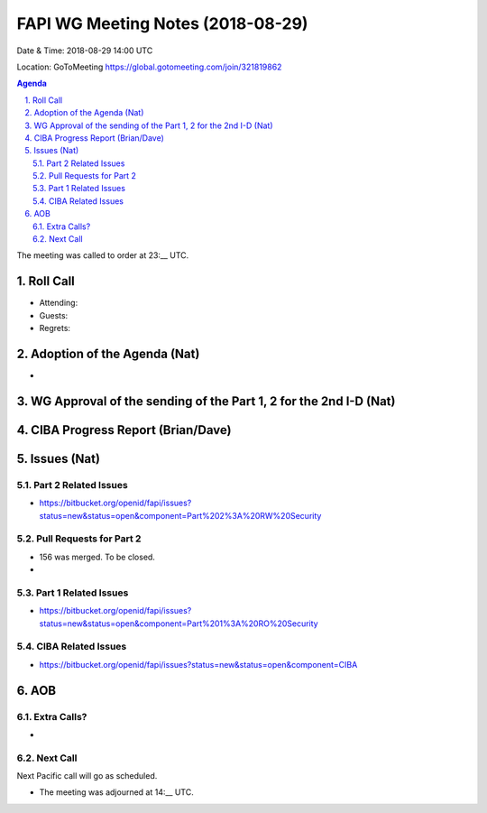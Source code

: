 ============================================
FAPI WG Meeting Notes (2018-08-29) 
============================================
Date & Time: 2018-08-29 14:00 UTC

Location: GoToMeeting https://global.gotomeeting.com/join/321819862

.. sectnum:: 
   :suffix: .


.. contents:: Agenda

The meeting was called to order at 23:__ UTC. 

Roll Call
===========
* Attending: 
* Guests: 
* Regrets: 

Adoption of the Agenda (Nat)
==================================
* 

WG Approval of the sending of the Part 1, 2 for the 2nd I-D (Nat)
==================================================================

CIBA Progress Report (Brian/Dave)
=====================================



Issues (Nat)
=================
Part 2 Related Issues
----------------------------
* https://bitbucket.org/openid/fapi/issues?status=new&status=open&component=Part%202%3A%20RW%20Security

Pull Requests for Part 2
-----------------------------
* 156 was merged. To be closed. 
* 

Part 1 Related Issues
-----------------------------
* https://bitbucket.org/openid/fapi/issues?status=new&status=open&component=Part%201%3A%20RO%20Security

CIBA Related Issues
-------------------------
* https://bitbucket.org/openid/fapi/issues?status=new&status=open&component=CIBA

AOB
===========
Extra Calls? 
----------------
* 

Next Call
-----------------------
Next Pacific call will go as scheduled. 

* The meeting was adjourned at 14:__ UTC.
